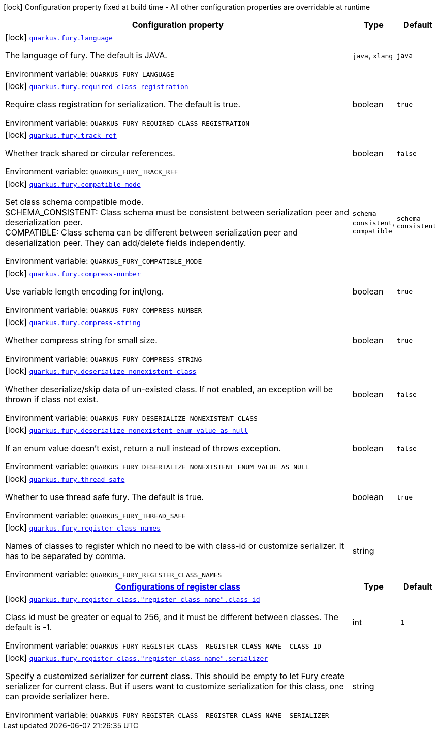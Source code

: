 [.configuration-legend]
icon:lock[title=Fixed at build time] Configuration property fixed at build time - All other configuration properties are overridable at runtime
[.configuration-reference.searchable, cols="80,.^10,.^10"]
|===

h|[.header-title]##Configuration property##
h|Type
h|Default

a|icon:lock[title=Fixed at build time] [[quarkus-fury_quarkus-fury-language]] [.property-path]##link:#quarkus-fury_quarkus-fury-language[`quarkus.fury.language`]##
ifdef::add-copy-button-to-config-props[]
config_property_copy_button:+++quarkus.fury.language+++[]
endif::add-copy-button-to-config-props[]


[.description]
--
The language of fury. The default is JAVA.


ifdef::add-copy-button-to-env-var[]
Environment variable: env_var_with_copy_button:+++QUARKUS_FURY_LANGUAGE+++[]
endif::add-copy-button-to-env-var[]
ifndef::add-copy-button-to-env-var[]
Environment variable: `+++QUARKUS_FURY_LANGUAGE+++`
endif::add-copy-button-to-env-var[]
--
a|`java`, `xlang`
|`java`

a|icon:lock[title=Fixed at build time] [[quarkus-fury_quarkus-fury-required-class-registration]] [.property-path]##link:#quarkus-fury_quarkus-fury-required-class-registration[`quarkus.fury.required-class-registration`]##
ifdef::add-copy-button-to-config-props[]
config_property_copy_button:+++quarkus.fury.required-class-registration+++[]
endif::add-copy-button-to-config-props[]


[.description]
--
Require class registration for serialization. The default is true.


ifdef::add-copy-button-to-env-var[]
Environment variable: env_var_with_copy_button:+++QUARKUS_FURY_REQUIRED_CLASS_REGISTRATION+++[]
endif::add-copy-button-to-env-var[]
ifndef::add-copy-button-to-env-var[]
Environment variable: `+++QUARKUS_FURY_REQUIRED_CLASS_REGISTRATION+++`
endif::add-copy-button-to-env-var[]
--
|boolean
|`true`

a|icon:lock[title=Fixed at build time] [[quarkus-fury_quarkus-fury-track-ref]] [.property-path]##link:#quarkus-fury_quarkus-fury-track-ref[`quarkus.fury.track-ref`]##
ifdef::add-copy-button-to-config-props[]
config_property_copy_button:+++quarkus.fury.track-ref+++[]
endif::add-copy-button-to-config-props[]


[.description]
--
Whether track shared or circular references.


ifdef::add-copy-button-to-env-var[]
Environment variable: env_var_with_copy_button:+++QUARKUS_FURY_TRACK_REF+++[]
endif::add-copy-button-to-env-var[]
ifndef::add-copy-button-to-env-var[]
Environment variable: `+++QUARKUS_FURY_TRACK_REF+++`
endif::add-copy-button-to-env-var[]
--
|boolean
|`false`

a|icon:lock[title=Fixed at build time] [[quarkus-fury_quarkus-fury-compatible-mode]] [.property-path]##link:#quarkus-fury_quarkus-fury-compatible-mode[`quarkus.fury.compatible-mode`]##
ifdef::add-copy-button-to-config-props[]
config_property_copy_button:+++quarkus.fury.compatible-mode+++[]
endif::add-copy-button-to-config-props[]


[.description]
--
Set class schema compatible mode.  +
SCHEMA_CONSISTENT: Class schema must be consistent between serialization peer and deserialization peer.  +
COMPATIBLE: Class schema can be different between serialization peer and deserialization peer. They can add/delete fields independently.


ifdef::add-copy-button-to-env-var[]
Environment variable: env_var_with_copy_button:+++QUARKUS_FURY_COMPATIBLE_MODE+++[]
endif::add-copy-button-to-env-var[]
ifndef::add-copy-button-to-env-var[]
Environment variable: `+++QUARKUS_FURY_COMPATIBLE_MODE+++`
endif::add-copy-button-to-env-var[]
--
a|`schema-consistent`, `compatible`
|`schema-consistent`

a|icon:lock[title=Fixed at build time] [[quarkus-fury_quarkus-fury-compress-number]] [.property-path]##link:#quarkus-fury_quarkus-fury-compress-number[`quarkus.fury.compress-number`]##
ifdef::add-copy-button-to-config-props[]
config_property_copy_button:+++quarkus.fury.compress-number+++[]
endif::add-copy-button-to-config-props[]


[.description]
--
Use variable length encoding for int/long.


ifdef::add-copy-button-to-env-var[]
Environment variable: env_var_with_copy_button:+++QUARKUS_FURY_COMPRESS_NUMBER+++[]
endif::add-copy-button-to-env-var[]
ifndef::add-copy-button-to-env-var[]
Environment variable: `+++QUARKUS_FURY_COMPRESS_NUMBER+++`
endif::add-copy-button-to-env-var[]
--
|boolean
|`true`

a|icon:lock[title=Fixed at build time] [[quarkus-fury_quarkus-fury-compress-string]] [.property-path]##link:#quarkus-fury_quarkus-fury-compress-string[`quarkus.fury.compress-string`]##
ifdef::add-copy-button-to-config-props[]
config_property_copy_button:+++quarkus.fury.compress-string+++[]
endif::add-copy-button-to-config-props[]


[.description]
--
Whether compress string for small size.


ifdef::add-copy-button-to-env-var[]
Environment variable: env_var_with_copy_button:+++QUARKUS_FURY_COMPRESS_STRING+++[]
endif::add-copy-button-to-env-var[]
ifndef::add-copy-button-to-env-var[]
Environment variable: `+++QUARKUS_FURY_COMPRESS_STRING+++`
endif::add-copy-button-to-env-var[]
--
|boolean
|`true`

a|icon:lock[title=Fixed at build time] [[quarkus-fury_quarkus-fury-deserialize-nonexistent-class]] [.property-path]##link:#quarkus-fury_quarkus-fury-deserialize-nonexistent-class[`quarkus.fury.deserialize-nonexistent-class`]##
ifdef::add-copy-button-to-config-props[]
config_property_copy_button:+++quarkus.fury.deserialize-nonexistent-class+++[]
endif::add-copy-button-to-config-props[]


[.description]
--
Whether deserialize/skip data of un-existed class. If not enabled, an exception will be thrown if class not exist.


ifdef::add-copy-button-to-env-var[]
Environment variable: env_var_with_copy_button:+++QUARKUS_FURY_DESERIALIZE_NONEXISTENT_CLASS+++[]
endif::add-copy-button-to-env-var[]
ifndef::add-copy-button-to-env-var[]
Environment variable: `+++QUARKUS_FURY_DESERIALIZE_NONEXISTENT_CLASS+++`
endif::add-copy-button-to-env-var[]
--
|boolean
|`false`

a|icon:lock[title=Fixed at build time] [[quarkus-fury_quarkus-fury-deserialize-nonexistent-enum-value-as-null]] [.property-path]##link:#quarkus-fury_quarkus-fury-deserialize-nonexistent-enum-value-as-null[`quarkus.fury.deserialize-nonexistent-enum-value-as-null`]##
ifdef::add-copy-button-to-config-props[]
config_property_copy_button:+++quarkus.fury.deserialize-nonexistent-enum-value-as-null+++[]
endif::add-copy-button-to-config-props[]


[.description]
--
If an enum value doesn't exist, return a null instead of throws exception.


ifdef::add-copy-button-to-env-var[]
Environment variable: env_var_with_copy_button:+++QUARKUS_FURY_DESERIALIZE_NONEXISTENT_ENUM_VALUE_AS_NULL+++[]
endif::add-copy-button-to-env-var[]
ifndef::add-copy-button-to-env-var[]
Environment variable: `+++QUARKUS_FURY_DESERIALIZE_NONEXISTENT_ENUM_VALUE_AS_NULL+++`
endif::add-copy-button-to-env-var[]
--
|boolean
|`false`

a|icon:lock[title=Fixed at build time] [[quarkus-fury_quarkus-fury-thread-safe]] [.property-path]##link:#quarkus-fury_quarkus-fury-thread-safe[`quarkus.fury.thread-safe`]##
ifdef::add-copy-button-to-config-props[]
config_property_copy_button:+++quarkus.fury.thread-safe+++[]
endif::add-copy-button-to-config-props[]


[.description]
--
Whether to use thread safe fury. The default is true.


ifdef::add-copy-button-to-env-var[]
Environment variable: env_var_with_copy_button:+++QUARKUS_FURY_THREAD_SAFE+++[]
endif::add-copy-button-to-env-var[]
ifndef::add-copy-button-to-env-var[]
Environment variable: `+++QUARKUS_FURY_THREAD_SAFE+++`
endif::add-copy-button-to-env-var[]
--
|boolean
|`true`

a|icon:lock[title=Fixed at build time] [[quarkus-fury_quarkus-fury-register-class-names]] [.property-path]##link:#quarkus-fury_quarkus-fury-register-class-names[`quarkus.fury.register-class-names`]##
ifdef::add-copy-button-to-config-props[]
config_property_copy_button:+++quarkus.fury.register-class-names+++[]
endif::add-copy-button-to-config-props[]


[.description]
--
Names of classes to register which no need to be with class-id or customize serializer. It has to be separated by comma.


ifdef::add-copy-button-to-env-var[]
Environment variable: env_var_with_copy_button:+++QUARKUS_FURY_REGISTER_CLASS_NAMES+++[]
endif::add-copy-button-to-env-var[]
ifndef::add-copy-button-to-env-var[]
Environment variable: `+++QUARKUS_FURY_REGISTER_CLASS_NAMES+++`
endif::add-copy-button-to-env-var[]
--
|string
|

h|[[quarkus-fury_section_quarkus-fury-register-class]] [.section-name.section-level0]##link:#quarkus-fury_section_quarkus-fury-register-class[Configurations of register class]##
h|Type
h|Default

a|icon:lock[title=Fixed at build time] [[quarkus-fury_quarkus-fury-register-class-register-class-name-class-id]] [.property-path]##link:#quarkus-fury_quarkus-fury-register-class-register-class-name-class-id[`quarkus.fury.register-class."register-class-name".class-id`]##
ifdef::add-copy-button-to-config-props[]
config_property_copy_button:+++quarkus.fury.register-class."register-class-name".class-id+++[]
endif::add-copy-button-to-config-props[]


[.description]
--
Class id must be greater or equal to 256, and it must be different between classes. The default is -1.


ifdef::add-copy-button-to-env-var[]
Environment variable: env_var_with_copy_button:+++QUARKUS_FURY_REGISTER_CLASS__REGISTER_CLASS_NAME__CLASS_ID+++[]
endif::add-copy-button-to-env-var[]
ifndef::add-copy-button-to-env-var[]
Environment variable: `+++QUARKUS_FURY_REGISTER_CLASS__REGISTER_CLASS_NAME__CLASS_ID+++`
endif::add-copy-button-to-env-var[]
--
|int
|`-1`

a|icon:lock[title=Fixed at build time] [[quarkus-fury_quarkus-fury-register-class-register-class-name-serializer]] [.property-path]##link:#quarkus-fury_quarkus-fury-register-class-register-class-name-serializer[`quarkus.fury.register-class."register-class-name".serializer`]##
ifdef::add-copy-button-to-config-props[]
config_property_copy_button:+++quarkus.fury.register-class."register-class-name".serializer+++[]
endif::add-copy-button-to-config-props[]


[.description]
--
Specify a customized serializer for current class. This should be empty to let Fury create serializer for current class. But if users want to customize serialization for this class, one can provide serializer here.


ifdef::add-copy-button-to-env-var[]
Environment variable: env_var_with_copy_button:+++QUARKUS_FURY_REGISTER_CLASS__REGISTER_CLASS_NAME__SERIALIZER+++[]
endif::add-copy-button-to-env-var[]
ifndef::add-copy-button-to-env-var[]
Environment variable: `+++QUARKUS_FURY_REGISTER_CLASS__REGISTER_CLASS_NAME__SERIALIZER+++`
endif::add-copy-button-to-env-var[]
--
|string
|


|===

